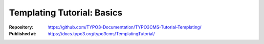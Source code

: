 
===========================
Templating Tutorial: Basics
===========================

:Repository:   https://github.com/TYPO3-Documentation/TYPO3CMS-Tutorial-Templating/
:Published at: https://docs.typo3.org/typo3cms/TemplatingTutorial/
